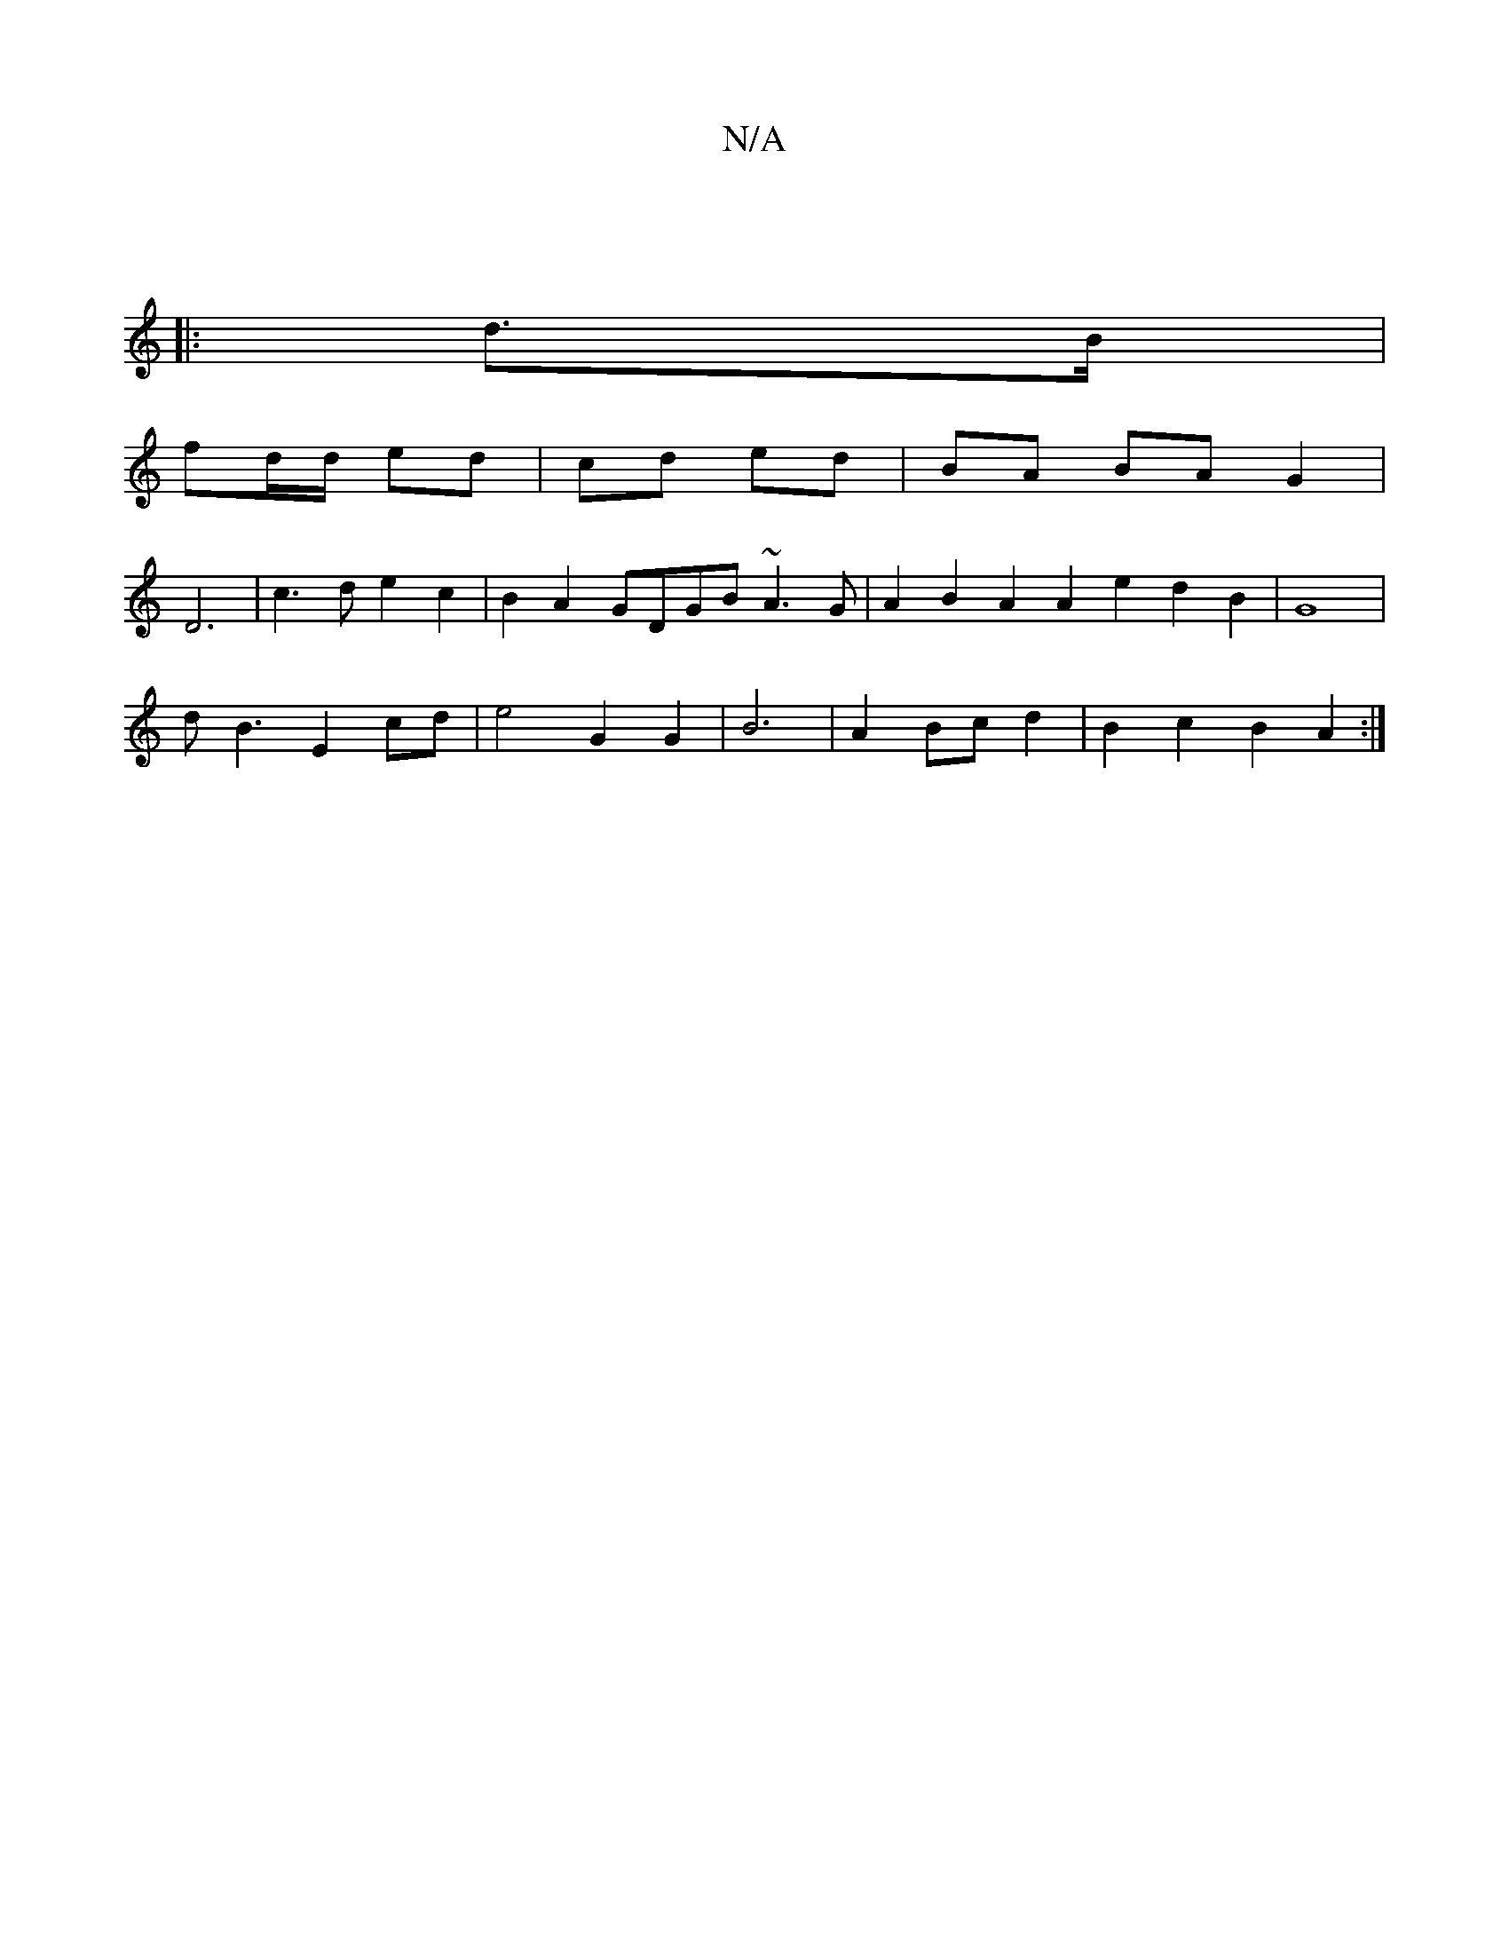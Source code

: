 X:1
T:N/A
M:4/4
R:N/A
K:Cmajor
|]
|: d>B |
fd/d/ ed | cd ed | BA BA G2 |
D6|c3d e2c2|B2A2-GDGB ~A3 G | A2 B2 A2 A2e2 d2 B2 | G8 |
dB3 E2 cd | e4 G2 G2 | B6- | A2 Bc d2 | B2 c2 B2 A2 :|

eA|:d3e dBcB |
AFAF G2B/d/|e2A cAA G3-|EFD GB